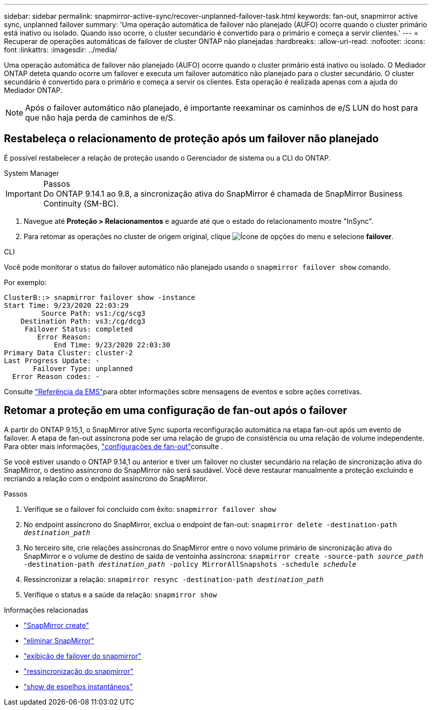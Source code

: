 ---
sidebar: sidebar 
permalink: snapmirror-active-sync/recover-unplanned-failover-task.html 
keywords: fan-out, snapmirror active sync, unplanned failover 
summary: 'Uma operação automática de failover não planejado (AUFO) ocorre quando o cluster primário está inativo ou isolado. Quando isso ocorre, o cluster secundário é convertido para o primário e começa a servir clientes.' 
---
= Recuperar de operações automáticas de failover de cluster ONTAP não planejadas
:hardbreaks:
:allow-uri-read: 
:nofooter: 
:icons: font
:linkattrs: 
:imagesdir: ../media/


[role="lead"]
Uma operação automática de failover não planejado (AUFO) ocorre quando o cluster primário está inativo ou isolado. O Mediador ONTAP deteta quando ocorre um failover e executa um failover automático não planejado para o cluster secundário. O cluster secundário é convertido para o primário e começa a servir os clientes. Esta operação é realizada apenas com a ajuda do Mediador ONTAP.


NOTE: Após o failover automático não planejado, é importante reexaminar os caminhos de e/S LUN do host para que não haja perda de caminhos de e/S.



== Restabeleça o relacionamento de proteção após um failover não planejado

É possível restabelecer a relação de proteção usando o Gerenciador de sistema ou a CLI do ONTAP.

[role="tabbed-block"]
====
.System Manager
--
.Passos

IMPORTANT: Do ONTAP 9.14.1 ao 9.8, a sincronização ativa do SnapMirror é chamada de SnapMirror Business Continuity (SM-BC).

. Navegue até *Proteção > Relacionamentos* e aguarde até que o estado do relacionamento mostre "InSync".
. Para retomar as operações no cluster de origem original, clique image:icon_kabob.gif["Ícone de opções do menu"] e selecione *failover*.


--
.CLI
--
Você pode monitorar o status do failover automático não planejado usando o `snapmirror failover show` comando.

Por exemplo:

....
ClusterB::> snapmirror failover show -instance
Start Time: 9/23/2020 22:03:29
         Source Path: vs1:/cg/scg3
    Destination Path: vs3:/cg/dcg3
     Failover Status: completed
        Error Reason:
            End Time: 9/23/2020 22:03:30
Primary Data Cluster: cluster-2
Last Progress Update: -
       Failover Type: unplanned
  Error Reason codes: -
....
Consulte link:https://docs.netapp.com/us-en/ontap-ems-9131/smbc-aufo-events.html["Referência da EMS"^]para obter informações sobre mensagens de eventos e sobre ações corretivas.

--
====


== Retomar a proteção em uma configuração de fan-out após o failover

A partir do ONTAP 9.15,1, o SnapMirror ative Sync suporta reconfiguração automática na etapa fan-out após um evento de failover. A etapa de fan-out assíncrona pode ser uma relação de grupo de consistência ou uma relação de volume independente. Para obter mais informações, link:interoperability-reference.html#fan-out-configurations["configurações de fan-out"]consulte .

Se você estiver usando o ONTAP 9.14,1 ou anterior e tiver um failover no cluster secundário na relação de sincronização ativa do SnapMirror, o destino assíncrono do SnapMirror não será saudável. Você deve restaurar manualmente a proteção excluindo e recriando a relação com o endpoint assíncrono do SnapMirror.

.Passos
. Verifique se o failover foi concluído com êxito:
`snapmirror failover show`
. No endpoint assíncrono do SnapMirror, exclua o endpoint de fan-out:
`snapmirror delete -destination-path _destination_path_`
. No terceiro site, crie relações assíncronas do SnapMirror entre o novo volume primário de sincronização ativa do SnapMirror e o volume de destino de saída de ventoinha assíncrona:
`snapmirror create -source-path _source_path_ -destination-path _destination_path_ -policy MirrorAllSnapshots -schedule _schedule_`
. Ressincronizar a relação:
`snapmirror resync -destination-path _destination_path_`
. Verifique o status e a saúde da relação:
`snapmirror show`


.Informações relacionadas
* link:https://docs.netapp.com/us-en/ontap-cli/snapmirror-create.html["SnapMirror create"^]
* link:https://docs.netapp.com/us-en/ontap-cli/snapmirror-delete.html["eliminar SnapMirror"^]
* link:https://docs.netapp.com/us-en/ontap-cli/snapmirror-failover-show.html["exibição de failover do snapmirror"^]
* link:https://docs.netapp.com/us-en/ontap-cli/snapmirror-resync.html["ressincronização do snapmirror"^]
* link:https://docs.netapp.com/us-en/ontap-cli/snapmirror-show.html["show de espelhos instantâneos"^]

